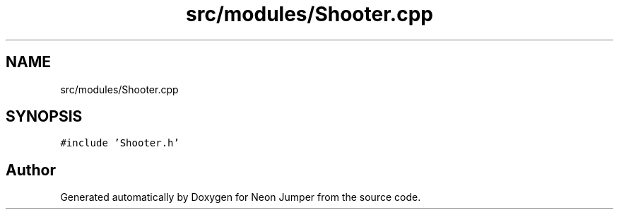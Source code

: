 .TH "src/modules/Shooter.cpp" 3 "Fri Jan 21 2022" "Neon Jumper" \" -*- nroff -*-
.ad l
.nh
.SH NAME
src/modules/Shooter.cpp
.SH SYNOPSIS
.br
.PP
\fC#include 'Shooter\&.h'\fP
.br

.SH "Author"
.PP 
Generated automatically by Doxygen for Neon Jumper from the source code\&.
